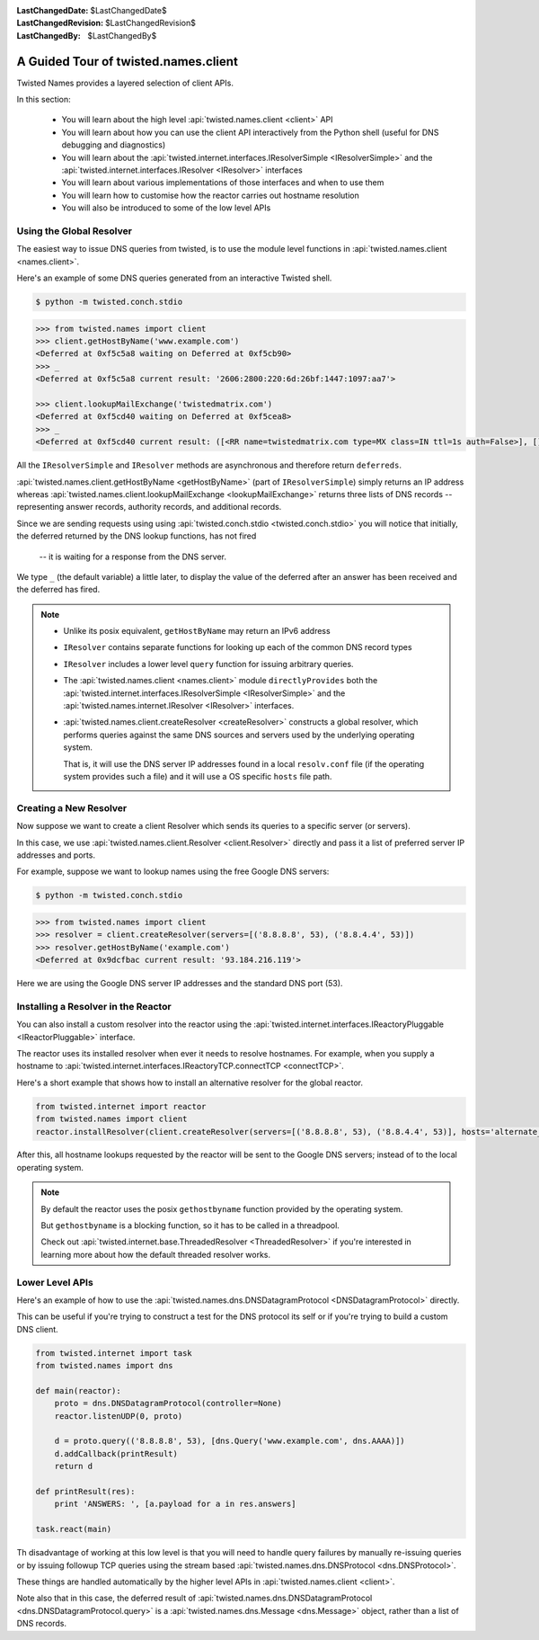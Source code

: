 :LastChangedDate: $LastChangedDate$
:LastChangedRevision: $LastChangedRevision$
:LastChangedBy: $LastChangedBy$

A Guided Tour of twisted.names.client
=====================================
Twisted Names provides a layered selection of client APIs.

In this section:

 - You will learn about the high level :api:`twisted.names.client <client>` API
 - You will learn about how you can use the client API interactively from the Python shell
   (useful for DNS debugging and diagnostics)
 - You will learn about the :api:`twisted.internet.interfaces.IResolverSimple <IResolverSimple>`
   and the :api:`twisted.internet.interfaces.IResolver <IResolver>` interfaces
 - You will learn about various implementations of those interfaces and when to use them
 - You will learn how to customise how the reactor carries out hostname resolution
 - You will also be introduced to some of the low level APIs


Using the Global Resolver
-------------------------
The easiest way to issue DNS queries from twisted, is to use the module level functions
in :api:`twisted.names.client <names.client>`.

Here's an example of some DNS queries generated from an interactive Twisted shell.

.. code-block:: console

   $ python -m twisted.conch.stdio


.. code-block:: python

   >>> from twisted.names import client
   >>> client.getHostByName('www.example.com')
   <Deferred at 0xf5c5a8 waiting on Deferred at 0xf5cb90>
   >>> _
   <Deferred at 0xf5c5a8 current result: '2606:2800:220:6d:26bf:1447:1097:aa7'>

   >>> client.lookupMailExchange('twistedmatrix.com')
   <Deferred at 0xf5cd40 waiting on Deferred at 0xf5cea8>
   >>> _
   <Deferred at 0xf5cd40 current result: ([<RR name=twistedmatrix.com type=MX class=IN ttl=1s auth=False>], [], [])>


All the ``IResolverSimple`` and ``IResolver`` methods are asynchronous and therefore return ``deferreds``.

:api:`twisted.names.client.getHostByName <getHostByName>` (part of ``IResolverSimple``) simply returns an IP address
whereas :api:`twisted.names.client.lookupMailExchange <lookupMailExchange>` returns three lists of DNS records --
representing answer records, authority records, and additional records.

Since we are sending requests using using :api:`twisted.conch.stdio <twisted.conch.stdio>`
you will notice that initially, the deferred returned by the DNS lookup functions, has not fired
 -- it is waiting for a response from the DNS server.

We type ``_`` (the default variable) a little later,
to display the value of the deferred after an answer has been received and the deferred has fired.

.. note::
   * Unlike its posix equivalent, ``getHostByName`` may return an IPv6 address

   * ``IResolver`` contains separate functions for looking up each of the common DNS record types

   * ``IResolver`` includes a lower level ``query`` function for issuing arbitrary queries.

   * The :api:`twisted.names.client <names.client>` module ``directlyProvides``
     both the :api:`twisted.internet.interfaces.IResolverSimple <IResolverSimple>`
     and the :api:`twisted.names.internet.IResolver <IResolver>` interfaces.

   * :api:`twisted.names.client.createResolver <createResolver>` constructs a global resolver,
     which performs queries against the same DNS sources and servers used by the underlying operating system.

     That is, it will use the DNS server IP addresses found in a local ``resolv.conf`` file
     (if the operating system provides such a file)
     and it will use a OS specific ``hosts`` file path.


Creating a New Resolver
-----------------------
Now suppose we want to create a client Resolver which sends its queries to a specific server (or servers).

In this case, we use :api:`twisted.names.client.Resolver <client.Resolver>` directly
and pass it a list of preferred server IP addresses and ports.

For example, suppose we want to lookup names using the free Google DNS servers:

.. code-block:: console

   $ python -m twisted.conch.stdio

.. code-block:: python

   >>> from twisted.names import client
   >>> resolver = client.createResolver(servers=[('8.8.8.8', 53), ('8.8.4.4', 53)])
   >>> resolver.getHostByName('example.com')
   <Deferred at 0x9dcfbac current result: '93.184.216.119'>

Here we are using the Google DNS server IP addresses and the standard DNS port (53).

Installing a Resolver in the Reactor
------------------------------------
You can also install a custom resolver into the reactor
using the :api:`twisted.internet.interfaces.IReactoryPluggable <IReactorPluggable>` interface.

The reactor uses its installed resolver when ever it needs to resolve hostnames.
For example, when you supply a hostname to :api:`twisted.internet.interfaces.IReactoryTCP.connectTCP <connectTCP>`.

Here's a short example that shows how to install an alternative resolver for the global reactor.

.. code-block:: python

   from twisted.internet import reactor
   from twisted.names import client
   reactor.installResolver(client.createResolver(servers=[('8.8.8.8', 53), ('8.8.4.4', 53)], hosts='alternate_hosts_file'))

After this, all hostname lookups requested by the reactor will be sent to the Google DNS servers;
instead of to the local operating system.

.. note::
   By default the reactor uses the posix ``gethostbyname`` function provided by the operating system.

   But ``gethostbyname`` is a blocking function, so it has to be called in a threadpool.

   Check out :api:`twisted.internet.base.ThreadedResolver <ThreadedResolver>`
   if you're interested in learning more about how the default threaded resolver works.


Lower Level APIs
----------------

Here's an example of how to use the
:api:`twisted.names.dns.DNSDatagramProtocol <DNSDatagramProtocol>` directly.

This can be useful if you're trying to construct a test for the DNS protocol its self
or if you're trying to build a custom DNS client.

.. code-block:: python

   from twisted.internet import task
   from twisted.names import dns

   def main(reactor):
       proto = dns.DNSDatagramProtocol(controller=None)
       reactor.listenUDP(0, proto)

       d = proto.query(('8.8.8.8', 53), [dns.Query('www.example.com', dns.AAAA)])
       d.addCallback(printResult)
       return d

   def printResult(res):
       print 'ANSWERS: ', [a.payload for a in res.answers]

   task.react(main)

Th disadvantage of working at this low level is that you will need to handle query failures
by manually re-issuing queries or by issuing followup TCP queries
using the stream based :api:`twisted.names.dns.DNSProtocol <dns.DNSProtocol>`.

These things are handled automatically by the higher level APIs in :api:`twisted.names.client <client>`.

Note also that in this case, the deferred result of :api:`twisted.names.dns.DNSDatagramProtocol <dns.DNSDatagramProtocol.query>`
is a :api:`twisted.names.dns.Message <dns.Message>` object,
rather than a list of DNS records.
